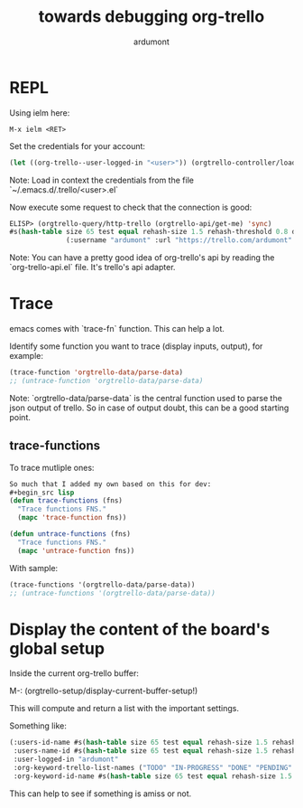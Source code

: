 #+title: towards debugging org-trello
#+author: ardumont

* REPL

Using ielm here:

#+begin_src emacs
M-x ielm <RET>
#+end_src

Set the credentials for your account:
#+begin_src lisp
(let ((org-trello--user-logged-in "<user>")) (orgtrello-controller/load-keys!))
#+end_src
Note: Load in context the credentials from the file `~/.emacs.d/.trello/<user>.el`

Now execute some request to check that the connection is good:
#+begin_src lisp
ELISP> (orgtrello-query/http-trello (orgtrello-api/get-me) 'sync)
#s(hash-table size 65 test equal rehash-size 1.5 rehash-threshold 0.8 data
              (:username "ardumont" :url "https://trello.com/ardumont" :status "disconnected" :full-name "Antoine R. Dumont" :id "aabbccddeeffgghhiijjkk"))
#+end_src

Note:
You can have a pretty good idea of org-trello's api by reading the `org-trello-api.el` file.
It's trello's api adapter.

* Trace

emacs comes with `trace-fn` function.
This can help a lot.

Identify some function you want to trace (display inputs, output), for example:
#+begin_src lisp
(trace-function 'orgtrello-data/parse-data)
;; (untrace-function 'orgtrello-data/parse-data)
#+end_src
Note:
`orgtrello-data/parse-data` is the central function used to parse the json output of trello.
So in case of output doubt, this can be a good starting point.

** trace-functions

To trace mutliple ones:
#+begin_src lisp
So much that I added my own based on this for dev:
#+begin_src lisp
(defun trace-functions (fns)
  "Trace functions FNS."
  (mapc 'trace-function fns))

(defun untrace-functions (fns)
  "Trace functions FNS."
  (mapc 'untrace-function fns))
#+end_src

With sample:
#+begin_src lisp
(trace-functions '(orgtrello-data/parse-data))
;; (untrace-functions '(orgtrello-data/parse-data))
#+end_src

* Display the content of the board's global setup

Inside the current org-trello buffer:

M-: (orgtrello-setup/display-current-buffer-setup!)

This will compute and return a list with the important settings.

Something like:
#+begin_src lisp
(:users-id-name #s(hash-table size 65 test equal rehash-size 1.5 rehash-threshold 0.8 data ("user-id0" "orgtrello-user-antoineromaindumont" "user-id2" "orgtrello-user-orgmode" "user-id3" "orgtrello-user-ardumont" "ardumont" "orgtrello-user-me" ...))
 :users-name-id #s(hash-table size 65 test equal rehash-size 1.5 rehash-threshold 0.8 data ("orgtrello-user-antoineromaindumont" "user-id0" "orgtrello-user-orgmode" "user-id3" "orgtrello-user-ardumont" "user-id1" "orgtrello-user-me" "ardumont" ...))
 :user-logged-in "ardumont"
 :org-keyword-trello-list-names ("TODO" "IN-PROGRESS" "DONE" "PENDING" "DELEGATED" "FAILED" "CANCELLED")
 :org-keyword-id-name #s(hash-table size 65 test equal rehash-size 1.5 rehash-threshold 0.8 data ("todo-id" "TODO" "in-progress-id" "IN-PROGRESS" "done-id" "DONE" "pending-id" "PENDING" "delegated-id" "DELEGATED" "failed-id" "FAILED" "cancelled-id" "CANCELLED" ...)))
#+end_src

This can help to see if something is amiss or not.
